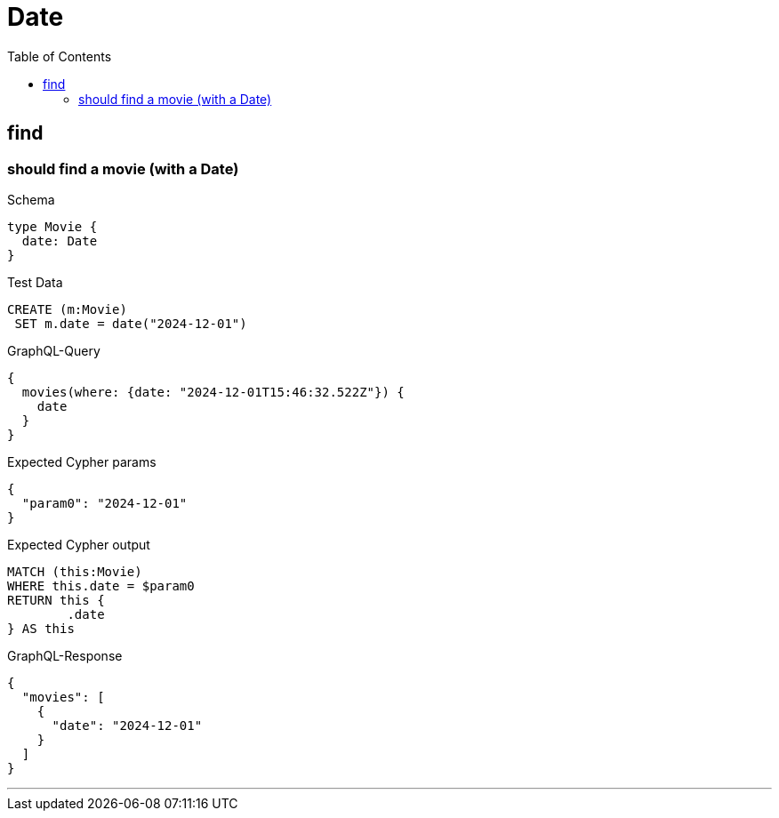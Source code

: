 :toc:
:toclevels: 42

= Date

== find

=== should find a movie (with a Date)

.Schema
[source,graphql,schema=true]
----
type Movie {
  date: Date
}
----

.Test Data
[source,cypher,test-data=true]
----
CREATE (m:Movie)
 SET m.date = date("2024-12-01")
----

.GraphQL-Query
[source,graphql]
----
{
  movies(where: {date: "2024-12-01T15:46:32.522Z"}) {
    date
  }
}
----

.Expected Cypher params
[source,json]
----
{
  "param0": "2024-12-01"
}
----

.Expected Cypher output
[source,cypher]
----
MATCH (this:Movie)
WHERE this.date = $param0
RETURN this {
	.date
} AS this
----

.GraphQL-Response
[source,json,response=true]
----
{
  "movies": [
    {
      "date": "2024-12-01"
    }
  ]
}
----

'''

